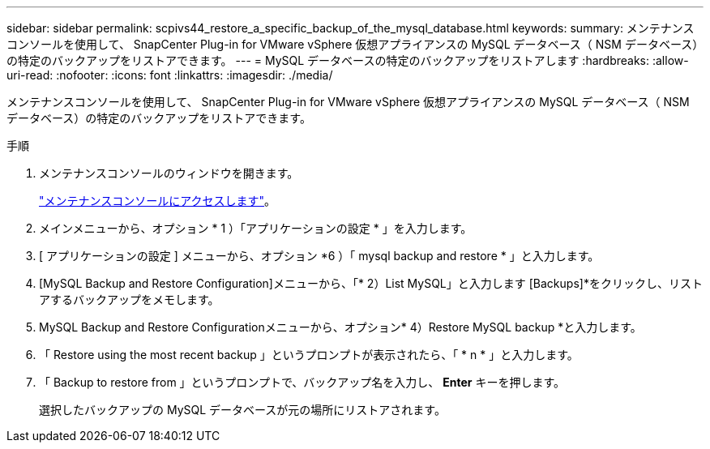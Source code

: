 ---
sidebar: sidebar 
permalink: scpivs44_restore_a_specific_backup_of_the_mysql_database.html 
keywords:  
summary: メンテナンスコンソールを使用して、 SnapCenter Plug-in for VMware vSphere 仮想アプライアンスの MySQL データベース（ NSM データベース）の特定のバックアップをリストアできます。 
---
= MySQL データベースの特定のバックアップをリストアします
:hardbreaks:
:allow-uri-read: 
:nofooter: 
:icons: font
:linkattrs: 
:imagesdir: ./media/


[role="lead"]
メンテナンスコンソールを使用して、 SnapCenter Plug-in for VMware vSphere 仮想アプライアンスの MySQL データベース（ NSM データベース）の特定のバックアップをリストアできます。

.手順
. メンテナンスコンソールのウィンドウを開きます。
+
link:scpivs44_manage_snapcenter_plug-in_for_vmware_vsphere.html#access-the-maintenance-console["メンテナンスコンソールにアクセスします"]。

. メインメニューから、オプション * 1 ）「アプリケーションの設定 * 」を入力します。
. [ アプリケーションの設定 ] メニューから、オプション *6 ）「 mysql backup and restore * 」と入力します。
. [MySQL Backup and Restore Configuration]メニューから、「* 2）List MySQL」と入力します
[Backups]*をクリックし、リストアするバックアップをメモします。
. MySQL Backup and Restore Configurationメニューから、オプション* 4）Restore MySQL backup *と入力します。
. 「 Restore using the most recent backup 」というプロンプトが表示されたら、「 * n * 」と入力します。
. 「 Backup to restore from 」というプロンプトで、バックアップ名を入力し、 *Enter* キーを押します。
+
選択したバックアップの MySQL データベースが元の場所にリストアされます。


